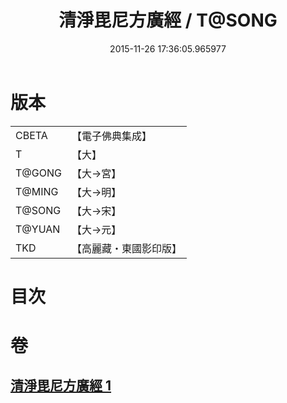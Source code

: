 #+TITLE: 清淨毘尼方廣經 / T@SONG
#+DATE: 2015-11-26 17:36:05.965977
* 版本
 |     CBETA|【電子佛典集成】|
 |         T|【大】     |
 |    T@GONG|【大→宮】   |
 |    T@MING|【大→明】   |
 |    T@SONG|【大→宋】   |
 |    T@YUAN|【大→元】   |
 |       TKD|【高麗藏・東國影印版】|

* 目次
* 卷
** [[file:KR6k0111_001.txt][清淨毘尼方廣經 1]]
